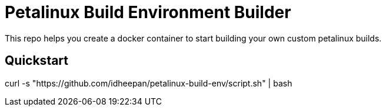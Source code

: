 = Petalinux Build Environment Builder

This repo helps you create a docker container to start building your own custom petalinux builds.

== Quickstart
curl -s "https://github.com/idheepan/petalinux-build-env/script.sh" | bash